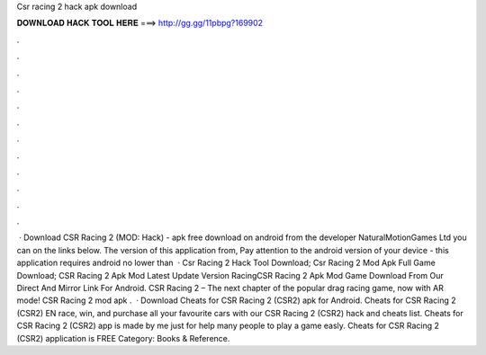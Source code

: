 Csr racing 2 hack apk download

𝐃𝐎𝐖𝐍𝐋𝐎𝐀𝐃 𝐇𝐀𝐂𝐊 𝐓𝐎𝐎𝐋 𝐇𝐄𝐑𝐄 ===> http://gg.gg/11pbpg?169902

.

.

.

.

.

.

.

.

.

.

.

.

 · Download CSR Racing 2 (MOD: Hack) - apk free download on android from the developer NaturalMotionGames Ltd you can on the links below. The version of this application from, Pay attention to the android version of your device - this application requires android no lower than   · Csr Racing 2 Hack Tool Download; Csr Racing 2 Mod Apk Full Game Download; CSR Racing 2 Apk Mod Latest Update Version RacingCSR Racing 2 Apk Mod Game Download From Our Direct And Mirror Link For Android. CSR Racing 2 – The next chapter of the popular drag racing game, now with AR mode! CSR Racing 2 mod apk .  · Download Cheats for CSR Racing 2 (CSR2) apk for Android. Cheats for CSR Racing 2 (CSR2) EN race, win, and purchase all your favourite cars with our CSR Racing 2 (CSR2) hack and cheats list. Cheats for CSR Racing 2 (CSR2) app is made by me just for help many people to play a game easly. Cheats for CSR Racing 2 (CSR2) application is FREE Category: Books & Reference.